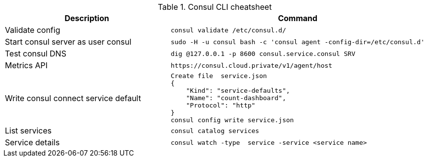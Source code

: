 .Consul CLI cheatsheet
|===
|Description |Command


|Validate config
a|[source,shell]
----
consul validate /etc/consul.d/
----

|Start consul server as user consul
a|[source,shell]
----
sudo -H -u consul bash -c 'consul agent -config-dir=/etc/consul.d'
----
|Test consul DNS
a|[source,shell]
----
dig @127.0.0.1 -p 8600 consul.service.consul SRV
----

|Metrics API
a|[source,shell]
----
https://consul.cloud.private/v1/agent/host
----

|Write consul connect service default
a|[source,shell]
----
Create file  service.json
{
    "Kind": "service-defaults",
    "Name": "count-dashboard",
    "Protocol": "http"
}
consul config write service.json
----

|List services
a|[source,shell]
----
consul catalog services
----

|Service details
a|[source,shell]
----
consul watch -type  service -service <service name>
----

|===

